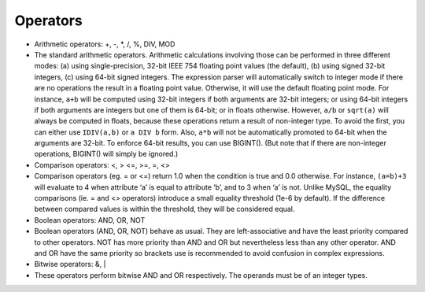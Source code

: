 Operators
~~~~~~~~~

-  Arithmetic operators: +, -, \*, /, %, DIV, MOD
-  The standard arithmetic operators. Arithmetic calculations involving
   those can be performed in three different modes: (a) using
   single-precision, 32-bit IEEE 754 floating point values (the
   default), (b) using signed 32-bit integers, (c) using 64-bit signed
   integers. The expression parser will automatically switch to integer
   mode if there are no operations the result in a floating point value.
   Otherwise, it will use the default floating point mode. For instance,
   ``a+b`` will be computed using 32-bit integers if both arguments are
   32-bit integers; or using 64-bit integers if both arguments are
   integers but one of them is 64-bit; or in floats otherwise. However,
   ``a/b`` or ``sqrt(a)`` will always be computed in floats, because
   these operations return a result of non-integer type. To avoid the
   first, you can either use ``IDIV(a,b)`` or ``a DIV b`` form. Also,
   ``a*b`` will not be automatically promoted to 64-bit when the
   arguments are 32-bit. To enforce 64-bit results, you can use
   BIGINT(). (But note that if there are non-integer operations,
   BIGINT() will simply be ignored.)

-  Comparison operators: <, > <=, >=, =, <>
-  Comparison operators (eg. = or <=) return 1.0 when the condition is
   true and 0.0 otherwise. For instance, ``(a=b)+3`` will evaluate to 4
   when attribute ‘a’ is equal to attribute ‘b’, and to 3 when ‘a’ is
   not. Unlike MySQL, the equality comparisons (ie. = and <> operators)
   introduce a small equality threshold (1e-6 by default). If the
   difference between compared values is within the threshold, they will
   be considered equal.

-  Boolean operators: AND, OR, NOT
-  Boolean operators (AND, OR, NOT) behave as usual. They are
   left-associative and have the least priority compared to other
   operators. NOT has more priority than AND and OR but nevertheless
   less than any other operator. AND and OR have the same priority so
   brackets use is recommended to avoid confusion in complex
   expressions.

-  Bitwise operators: &, \|
-  These operators perform bitwise AND and OR respectively. The operands
   must be of an integer types.
